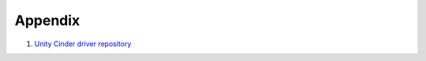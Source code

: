 Appendix
========

#. `Unity Cinder driver repository <https://github.com/emc-openstack/unity-cinder-driver>`_

